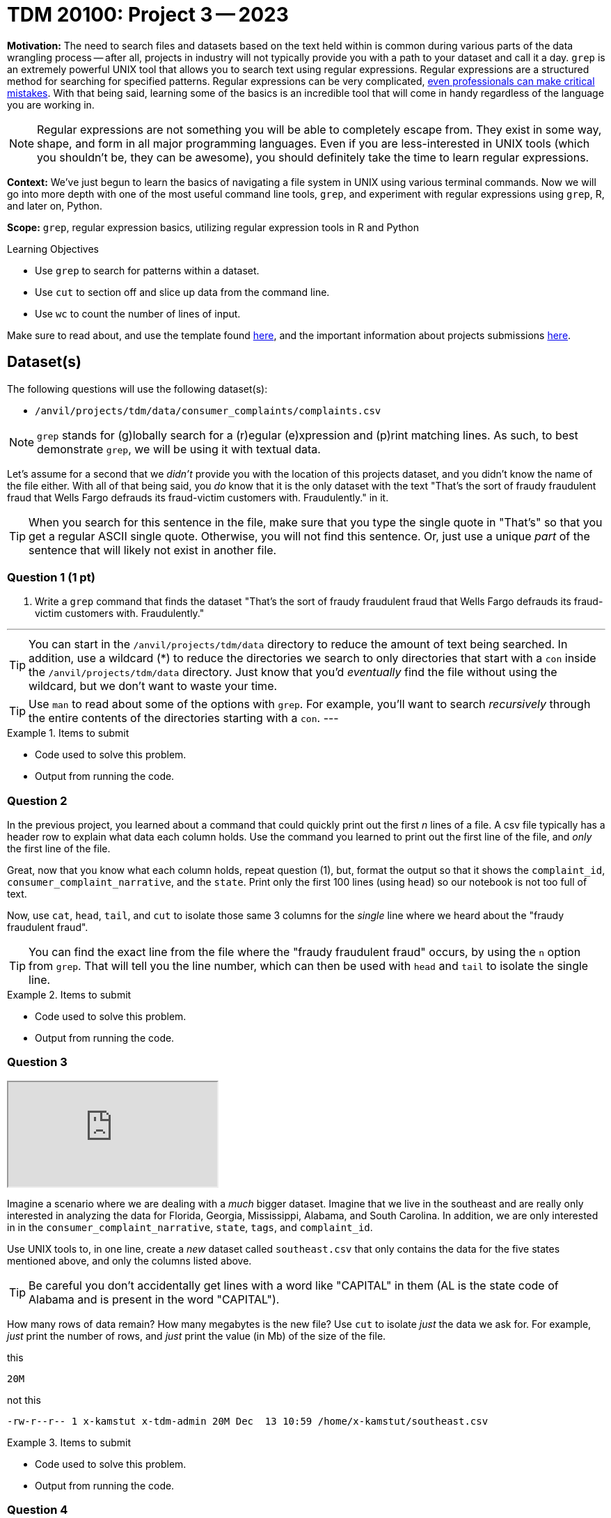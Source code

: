 = TDM 20100: Project 3 -- 2023

**Motivation:** The need to search files and datasets based on the text held within is common during various parts of the data wrangling process -- after all, projects in industry will not typically provide you with a path to your dataset and call it a day. `grep` is an extremely powerful UNIX tool that allows you to search text using regular expressions. Regular expressions are a structured method for searching for specified patterns. Regular expressions can be very complicated, https://blog.cloudflare.com/details-of-the-cloudflare-outage-on-july-2-2019/[even professionals can make critical mistakes]. With that being said, learning some of the basics is an incredible tool that will come in handy regardless of the language you are working in.

[NOTE]
====
Regular expressions are not something you will be able to completely escape from. They exist in some way, shape, and form in all major programming languages. Even if you are less-interested in UNIX tools (which you shouldn't be, they can be awesome), you should definitely take the time to learn regular expressions.
====

**Context:** We've just begun to learn the basics of navigating a file system in UNIX using various terminal commands. Now we will go into more depth with one of the most useful command line tools, `grep`, and experiment with regular expressions using `grep`, R, and later on, Python.

**Scope:** `grep`, regular expression basics, utilizing regular expression tools in R and Python

.Learning Objectives
****
- Use `grep` to search for patterns within a dataset.
- Use `cut` to section off and slice up data from the command line.
- Use `wc` to count the number of lines of input.
****

Make sure to read about, and use the template found xref:templates.adoc[here], and the important information about projects submissions xref:submissions.adoc[here].

== Dataset(s)

The following questions will use the following dataset(s):

- `/anvil/projects/tdm/data/consumer_complaints/complaints.csv`



[NOTE]

`grep` stands for (g)lobally search for a (r)egular (e)xpression and (p)rint matching lines. As such, to best demonstrate `grep`, we will be using it with textual data.

Let's assume for a second that we _didn't_ provide you with the location of this projects dataset, and you didn't know the name of the file either. With all of that being said, you _do_ know that it is the only dataset with the text "That's the sort of fraudy fraudulent fraud that Wells Fargo defrauds its fraud-victim customers with. Fraudulently." in it.

[TIP]
====
When you search for this sentence in the file, make sure that you type the single quote in "That's" so that you get a regular ASCII single quote.  Otherwise, you will not find this sentence. Or, just use a unique _part_ of the sentence that will likely not exist in another file.
====

=== Question 1 (1 pt)

[ARABIC]
.. Write a `grep` command that finds the dataset "That’s the sort of fraudy fraudulent fraud that Wells Fargo defrauds its fraud-victim customers with. Fraudulently." 


---
[TIP]
You can start in the `/anvil/projects/tdm/data` directory to reduce the amount of text being searched. In addition, use a wildcard (*) to reduce the directories we search to only directories that start with a `con` inside the `/anvil/projects/tdm/data` directory. Just know that you'd _eventually_ find the file without using the wildcard, but we don't want to waste your time.

[TIP]
Use `man` to read about some of the options with `grep`. For example, you'll want to search _recursively_ through the entire contents of the directories starting with a `con`.
---

.Items to submit
====
- Code used to solve this problem.
- Output from running the code.
====

=== Question 2 



In the previous project, you learned about a command that could quickly print out the first _n_ lines of a file. A csv file typically has a header row to explain what data each column holds. Use the command you learned to print out the first line of the file, and _only_ the first line of the file. 

Great, now that you know what each column holds, repeat question (1), but, format the output so that it shows the `complaint_id`, `consumer_complaint_narrative`, and the `state`. Print only the first 100 lines (using `head`) so our notebook is not too full of text.

Now, use `cat`, `head`, `tail`, and `cut` to isolate those same 3 columns for the _single_ line where we heard about the "fraudy fraudulent fraud".

[TIP]
====
You can find the exact line from the file where the "fraudy fraudulent fraud" occurs, by using the `n` option from `grep`. That will tell you the line number, which can then be used with `head` and `tail` to isolate the single line.
====

.Items to submit
====
- Code used to solve this problem.
- Output from running the code.
====

=== Question 3

++++
<iframe class="video" src="https://cdnapisec.kaltura.com/html5/html5lib/v2.79.1/mwEmbedFrame.php/p/983291/uiconf_id/29134031/entry_id/1_8c1b927f?wid=_983291"></iframe>
++++

Imagine a scenario where we are dealing with a _much_ bigger dataset. Imagine that we live in the southeast and are really only interested in analyzing the data for Florida, Georgia, Mississippi, Alabama, and South Carolina. In addition, we are only interested in in the `consumer_complaint_narrative`, `state`, `tags`, and `complaint_id`.

Use UNIX tools to, in one line, create a _new_ dataset called `southeast.csv` that only contains the data for the five states mentioned above, and only the columns listed above. 

[TIP]
====
Be careful you don't accidentally get lines with a word like "CAPITAL" in them (AL is the state code of Alabama and is present in the word "CAPITAL"). 
====

How many rows of data remain? How many megabytes is the new file? Use `cut` to isolate _just_ the data we ask for. For example, _just_ print the number of rows, and _just_ print the value (in Mb) of the size of the file.

.this
----
20M
----

.not this
----
-rw-r--r-- 1 x-kamstut x-tdm-admin 20M Dec  13 10:59 /home/x-kamstut/southeast.csv
----

.Items to submit
====
- Code used to solve this problem.
- Output from running the code.
====

=== Question 4

++++
<iframe class="video" src="https://cdnapisec.kaltura.com/html5/html5lib/v2.79.1/mwEmbedFrame.php/p/983291/uiconf_id/29134031/entry_id/1_ecu7yzmk?wid=_983291"></iframe>
++++

We want to isolate some of our southeast complaints. Return rows from our new dataset, `southeast.csv`, that have one of the following words: "wow", "irritating", or "rude" followed by at least 1 exclamation mark. Do this with just a single `grep` command. Ignore case (whether or not parts of the "wow", "rude", or "irritating" words are capitalized or not). Limit your output to only 5 rows (using `head`).

.Items to submit
====
- Code used to solve this problem.
- Output from running the code.
====

=== Question 5

++++
<iframe class="video" src="https://cdnapisec.kaltura.com/html5/html5lib/v2.79.1/mwEmbedFrame.php/p/983291/uiconf_id/29134031/entry_id/1_1d9dwn8b?wid=_983291"></iframe>
++++

++++
<iframe class="video" src="https://cdnapisec.kaltura.com/html5/html5lib/v2.79.1/mwEmbedFrame.php/p/983291/uiconf_id/29134031/entry_id/1_xg6wpbfj?wid=_983291"></iframe>
++++

If you pay attention to the `consumer_complaint_narrative` column in our new dataset, `southeast.csv`, you'll notice that some of the narratives contain dollar amounts in curly braces `{` and `}`. Use `grep` to find the narratives that contain at least one dollar amount enclosed in curly braces. Use `head` to limit output to only the first 5 results.

[TIP]
====
Use the option `-E` to use extended regular expressions. This will make your regular expressions less messy (less escaping). 
====

[NOTE]
====
There are instances like `{>= $1000000}` and `{ XXXX }`. The first example qualifies, but the second doesn't. Make sure the following are matched:

- {$0.00}
- { $1,000.00 }
- {>= $1000000}
- { >= $1000000 }

And that the following are _not_ matched:

- { XXX }
- {XXX}
====

[TIP]
====
Regex is hard. Try the following logic. 

. Match a "{"
. Match 0 or more of any character that isn't a-z, A-Z, or 0-9
. Match 1 or more "$"
. Match 1 or more of any character that isn't "}"
. Match "}"
====

[TIP]
====
To verify your answer, the following code should have the following result.

[source,bash]
----
grep -E 'regexhere' $HOME/southeast.csv | head -n 5 | cut -d, -f4
----

.result
----
3185125
3184467
3183547
3183544
3182879
----
====

.Items to submit
====
- Code used to solve this problem.
- Output from running the code.
====

[WARNING]
====
_Please_ make sure to double check that your submission is complete, and contains all of your code and output before submitting. If you are on a spotty internet connection, it is recommended to download your submission after submitting it to make sure what you _think_ you submitted, was what you _actually_ submitted.
                                                                                                                             
In addition, please review our xref:submissions.adoc[submission guidelines] before submitting your project.
====